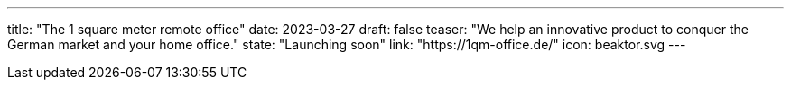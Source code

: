 ---
title: "The 1 square meter remote office"
date: 2023-03-27
draft: false
teaser: "We help an innovative product to conquer the German market and your home office."
state: "Launching soon"
link: "https://1qm-office.de/"
icon: beaktor.svg
---
